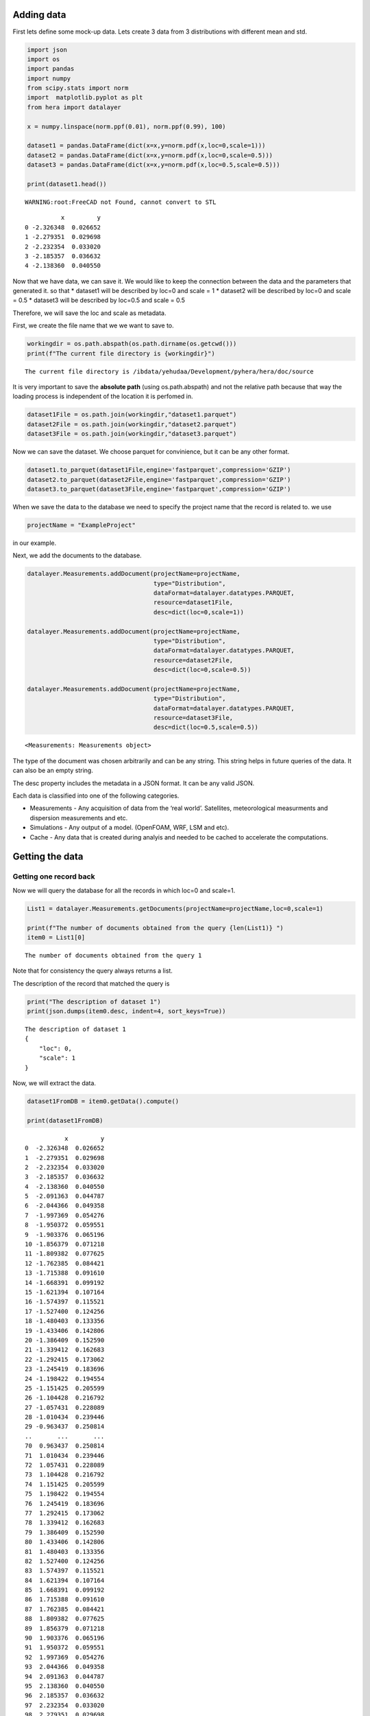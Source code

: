 Adding data
===========

First lets define some mock-up data. Lets create 3 data from 3
distributions with different mean and std.

.. code:: ipython3

    import json
    import os
    import pandas
    import numpy
    from scipy.stats import norm
    import  matplotlib.pyplot as plt 
    from hera import datalayer
    
    x = numpy.linspace(norm.ppf(0.01), norm.ppf(0.99), 100)
    
    dataset1 = pandas.DataFrame(dict(x=x,y=norm.pdf(x,loc=0,scale=1)))
    dataset2 = pandas.DataFrame(dict(x=x,y=norm.pdf(x,loc=0,scale=0.5)))
    dataset3 = pandas.DataFrame(dict(x=x,y=norm.pdf(x,loc=0.5,scale=0.5)))
    
    print(dataset1.head())


.. parsed-literal::

    WARNING:root:FreeCAD not Found, cannot convert to STL


.. parsed-literal::

              x         y
    0 -2.326348  0.026652
    1 -2.279351  0.029698
    2 -2.232354  0.033020
    3 -2.185357  0.036632
    4 -2.138360  0.040550


Now that we have data, we can save it. We would like to keep the
connection between the data and the parameters that generated it. so
that \* dataset1 will be described by loc=0 and scale = 1 \* dataset2
will be described by loc=0 and scale = 0.5 \* dataset3 will be described
by loc=0.5 and scale = 0.5

Therefore, we will save the loc and scale as metadata.

First, we create the file name that we we want to save to.

.. code:: ipython3

    workingdir = os.path.abspath(os.path.dirname(os.getcwd()))
    print(f"The current file directory is {workingdir}")


.. parsed-literal::

    The current file directory is /ibdata/yehudaa/Development/pyhera/hera/doc/source


It is very important to save the **absolute path** (using
os.path.abspath) and not the relative path because that way the loading
process is independent of the location it is perfomed in.

.. code:: ipython3

    dataset1File = os.path.join(workingdir,"dataset1.parquet")
    dataset2File = os.path.join(workingdir,"dataset2.parquet")
    dataset3File = os.path.join(workingdir,"dataset3.parquet")

Now we can save the dataset. We choose parquet for convinience, but it
can be any other format.

.. code:: ipython3

    dataset1.to_parquet(dataset1File,engine='fastparquet',compression='GZIP')
    dataset2.to_parquet(dataset2File,engine='fastparquet',compression='GZIP')
    dataset3.to_parquet(dataset3File,engine='fastparquet',compression='GZIP')

When we save the data to the database we need to specify the project
name that the record is related to. we use

.. code:: ipython3

    projectName = "ExampleProject"

in our example.

Next, we add the documents to the database.

.. code:: ipython3

    datalayer.Measurements.addDocument(projectName=projectName,
                                       type="Distribution",
                                       dataFormat=datalayer.datatypes.PARQUET,
                                       resource=dataset1File,
                                       desc=dict(loc=0,scale=1))
    
    datalayer.Measurements.addDocument(projectName=projectName,
                                       type="Distribution",
                                       dataFormat=datalayer.datatypes.PARQUET,
                                       resource=dataset2File,
                                       desc=dict(loc=0,scale=0.5))
    
    datalayer.Measurements.addDocument(projectName=projectName,
                                       type="Distribution",
                                       dataFormat=datalayer.datatypes.PARQUET,
                                       resource=dataset3File,
                                       desc=dict(loc=0.5,scale=0.5))




.. parsed-literal::

    <Measurements: Measurements object>



The type of the document was chosen arbitrarily and can be any string.
This string helps in future queries of the data. It can also be an empty
string.

The desc property includes the metadata in a JSON format. It can be any
valid JSON.

Each data is classified into one of the following categories.

-  Measurements - Any acquisition of data from the ‘real world’.
   Satellites, meteorological measurments and dispersion measurements
   and etc.
-  Simulations - Any output of a model. (OpenFOAM, WRF, LSM and etc).
-  Cache - Any data that is created during analyis and needed to be
   cached to accelerate the computations.

Getting the data
================

Getting one record back
-----------------------

Now we will query the database for all the records in which loc=0 and
scale=1.

.. code:: ipython3

    List1 = datalayer.Measurements.getDocuments(projectName=projectName,loc=0,scale=1)
    
    print(f"The number of documents obtained from the query {len(List1)} ")
    item0 = List1[0]



.. parsed-literal::

    The number of documents obtained from the query 1 


Note that for consistency the query always returns a list.

The description of the record that matched the query is

.. code:: ipython3

    print("The description of dataset 1")
    print(json.dumps(item0.desc, indent=4, sort_keys=True))


.. parsed-literal::

    The description of dataset 1
    {
        "loc": 0,
        "scale": 1
    }


Now, we will extract the data.

.. code:: ipython3

    dataset1FromDB = item0.getData().compute()
    
    print(dataset1FromDB)


.. parsed-literal::

               x         y
    0  -2.326348  0.026652
    1  -2.279351  0.029698
    2  -2.232354  0.033020
    3  -2.185357  0.036632
    4  -2.138360  0.040550
    5  -2.091363  0.044787
    6  -2.044366  0.049358
    7  -1.997369  0.054276
    8  -1.950372  0.059551
    9  -1.903376  0.065196
    10 -1.856379  0.071218
    11 -1.809382  0.077625
    12 -1.762385  0.084421
    13 -1.715388  0.091610
    14 -1.668391  0.099192
    15 -1.621394  0.107164
    16 -1.574397  0.115521
    17 -1.527400  0.124256
    18 -1.480403  0.133356
    19 -1.433406  0.142806
    20 -1.386409  0.152590
    21 -1.339412  0.162683
    22 -1.292415  0.173062
    23 -1.245419  0.183696
    24 -1.198422  0.194554
    25 -1.151425  0.205599
    26 -1.104428  0.216792
    27 -1.057431  0.228089
    28 -1.010434  0.239446
    29 -0.963437  0.250814
    ..       ...       ...
    70  0.963437  0.250814
    71  1.010434  0.239446
    72  1.057431  0.228089
    73  1.104428  0.216792
    74  1.151425  0.205599
    75  1.198422  0.194554
    76  1.245419  0.183696
    77  1.292415  0.173062
    78  1.339412  0.162683
    79  1.386409  0.152590
    80  1.433406  0.142806
    81  1.480403  0.133356
    82  1.527400  0.124256
    83  1.574397  0.115521
    84  1.621394  0.107164
    85  1.668391  0.099192
    86  1.715388  0.091610
    87  1.762385  0.084421
    88  1.809382  0.077625
    89  1.856379  0.071218
    90  1.903376  0.065196
    91  1.950372  0.059551
    92  1.997369  0.054276
    93  2.044366  0.049358
    94  2.091363  0.044787
    95  2.138360  0.040550
    96  2.185357  0.036632
    97  2.232354  0.033020
    98  2.279351  0.029698
    99  2.326348  0.026652
    
    [100 rows x 2 columns]


Getting multiple records back
-----------------------------

If the query is specified in a more general way. Lets get all the
records in which loc=0

.. code:: ipython3

    List2 = datalayer.Measurements.getDocuments(projectName=projectName,loc=0)
    
    print(f"The number of documents obtained from the query {len(List2)} ")


.. parsed-literal::

    The number of documents obtained from the query 2 


Updating the data.
==================

The hera system holds the name of the file on the disk and loads the
data from it. Therefore, if the datafile on the disk is overwitten, then
the data of the record is changed

Lets multiply dataset1 by factor 2. The file name is saved in the
resource attribute.

.. code:: ipython3

    dataset1['y'] *=2
    dataset1FileName = item0.resource 
    dataset1.to_parquet(dataset1FileName,engine='fastparquet',compression='GZIP',append=False)

.. code:: ipython3

    item0 = datalayer.Measurements.getDocuments(projectName=projectName,loc=0,scale=1)[0]
    dataset1FromDB = item0.getData().compute()
    print(dataset1FromDB)


.. parsed-literal::

               x         y
    0  -2.326348  0.053304
    1  -2.279351  0.059397
    2  -2.232354  0.066040
    3  -2.185357  0.073264
    4  -2.138360  0.081099
    5  -2.091363  0.089574
    6  -2.044366  0.098716
    7  -1.997369  0.108551
    8  -1.950372  0.119103
    9  -1.903376  0.130392
    10 -1.856379  0.142436
    11 -1.809382  0.155249
    12 -1.762385  0.168842
    13 -1.715388  0.183220
    14 -1.668391  0.198383
    15 -1.621394  0.214327
    16 -1.574397  0.231042
    17 -1.527400  0.248511
    18 -1.480403  0.266711
    19 -1.433406  0.285613
    20 -1.386409  0.305179
    21 -1.339412  0.325366
    22 -1.292415  0.346123
    23 -1.245419  0.367392
    24 -1.198422  0.389108
    25 -1.151425  0.411198
    26 -1.104428  0.433583
    27 -1.057431  0.456178
    28 -1.010434  0.478892
    29 -0.963437  0.501628
    ..       ...       ...
    70  0.963437  0.501628
    71  1.010434  0.478892
    72  1.057431  0.456178
    73  1.104428  0.433583
    74  1.151425  0.411198
    75  1.198422  0.389108
    76  1.245419  0.367392
    77  1.292415  0.346123
    78  1.339412  0.325366
    79  1.386409  0.305179
    80  1.433406  0.285613
    81  1.480403  0.266711
    82  1.527400  0.248511
    83  1.574397  0.231042
    84  1.621394  0.214327
    85  1.668391  0.198383
    86  1.715388  0.183220
    87  1.762385  0.168842
    88  1.809382  0.155249
    89  1.856379  0.142436
    90  1.903376  0.130392
    91  1.950372  0.119103
    92  1.997369  0.108551
    93  2.044366  0.098716
    94  2.091363  0.089574
    95  2.138360  0.081099
    96  2.185357  0.073264
    97  2.232354  0.066040
    98  2.279351  0.059397
    99  2.326348  0.053304
    
    [100 rows x 2 columns]


Updating the metadata.
======================

Lets assume we want to add another property to the first record. To so
we wiill no update item0

.. code:: ipython3

    item0.desc['new_attribute'] = "some data"
    item0.save()




.. parsed-literal::

    <Measurements: Measurements object>



.. code:: ipython3

    item0_fromdb = datalayer.Measurements.getDocuments(projectName=projectName,loc=0,scale=1)[0]
    print(json.dumps(item0_fromdb.desc, indent=4, sort_keys=True))


.. parsed-literal::

    {
        "loc": 0,
        "new_attribute": "some data",
        "scale": 1
    }


Using Project
=============

Using the Project class simplifies the access to the different documents
of the project.

Define the project with

.. code:: ipython3

    from hera.datalayer import Project 
    
    p = Project(projectName=projectName)
    
    results = p.getMeasurementsDocuments(loc=0)
    [x.desc for x in results]




.. parsed-literal::

    [{'loc': 0, 'scale': 1, 'new_attribute': 'some data'},
     {'loc': 0, 'scale': 0.5}]



Deleting the metadata entry.
============================

We delete the metadata records similarly to the way we add them

The following will delete one record

.. code:: ipython3

    docdict = datalayer.Measurements.deleteDocuments(projectName=projectName,loc=0.5,scale=0.5)
    print("The deleted document")
    print(json.dumps(docdict[0], indent=4, sort_keys=True))


.. parsed-literal::

    The deleted document
    {
        "_cls": "Metadata.Measurements",
        "_id": {
            "$oid": "5f9527f84fde6232dbb04e67"
        },
        "dataFormat": "parquet",
        "desc": {
            "loc": 0.5,
            "scale": 0.5
        },
        "projectName": "ExampleProject",
        "resource": "/ibdata/yehudaa/Development/pyhera/hera/doc/source/dataset3.parquet",
        "type": "Distribution"
    }


Now we can erase the file from the disk. It is saved in the resource
property

.. code:: ipython3

    import shutil 
    
    if os.path.isfile(docdict[0]['resource']):
          os.remove(docdict[0]['resource'])
    else: 
        shutil.rmtree(docdict[0]['resource'])

Now, we can delete several documents

.. code:: ipython3

    docdictList = datalayer.Measurements.deleteDocuments(projectName=projectName,loc=0)
    
    for doc in docdictList:
        if os.path.isfile(doc['resource']):
            os.remove(doc['resource'])
        else: 
            shutil.rmtree(doc['resource'])


Using the project allows getting documents

